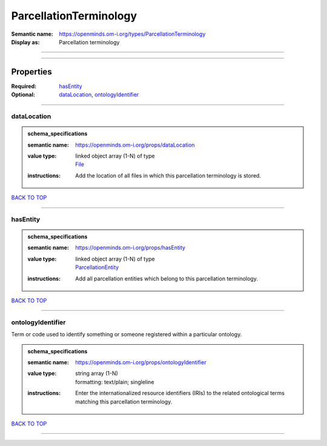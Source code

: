 #######################
ParcellationTerminology
#######################

:Semantic name: https://openminds.om-i.org/types/ParcellationTerminology

:Display as: Parcellation terminology


------------

------------

Properties
##########

:Required: `hasEntity <hasEntity_heading_>`_
:Optional: `dataLocation <dataLocation_heading_>`_, `ontologyIdentifier <ontologyIdentifier_heading_>`_

------------

.. _dataLocation_heading:

************
dataLocation
************

.. admonition:: schema_specifications

   :semantic name: https://openminds.om-i.org/props/dataLocation
   :value type: | linked object array \(1-N\) of type
                | `File <https://openminds-documentation.readthedocs.io/en/v4.0/schema_specifications/core/data/file.html>`_
   :instructions: Add the location of all files in which this parcellation terminology is stored.

`BACK TO TOP <ParcellationTerminology_>`_

------------

.. _hasEntity_heading:

*********
hasEntity
*********

.. admonition:: schema_specifications

   :semantic name: https://openminds.om-i.org/props/hasEntity
   :value type: | linked object array \(1-N\) of type
                | `ParcellationEntity <https://openminds-documentation.readthedocs.io/en/v4.0/schema_specifications/SANDS/atlas/parcellationEntity.html>`_
   :instructions: Add all parcellation entities which belong to this parcellation terminology.

`BACK TO TOP <ParcellationTerminology_>`_

------------

.. _ontologyIdentifier_heading:

******************
ontologyIdentifier
******************

Term or code used to identify something or someone registered within a particular ontology.

.. admonition:: schema_specifications

   :semantic name: https://openminds.om-i.org/props/ontologyIdentifier
   :value type: | string array \(1-N\)
                | formatting: text/plain; singleline
   :instructions: Enter the internationalized resource identifiers (IRIs) to the related ontological terms matching this parcellation terminology.

`BACK TO TOP <ParcellationTerminology_>`_

------------

